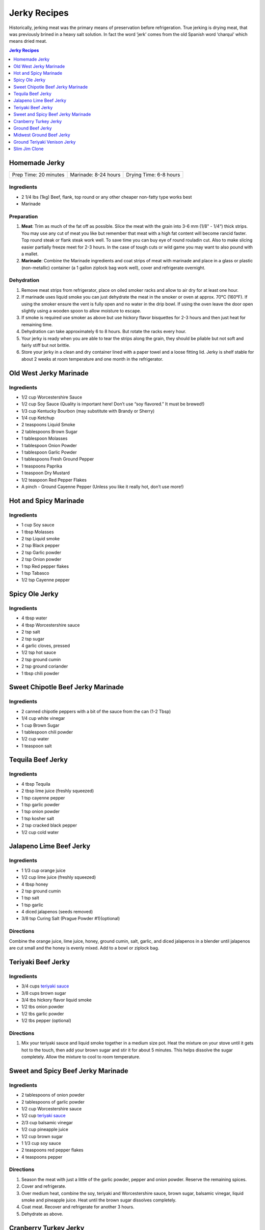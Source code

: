 .. raw:: pdf

   OddPageBreak tocPage

*************
Jerky Recipes
*************

Historically, jerking meat was the primary means of preservation before
refrigeration. True jerking is drying meat, that was previously brined
in a heavy salt solution. In fact the word ‘jerk’ comes from the old
Spanish word ‘charqui’ which means dried meat.

.. contents:: Jerky Recipes
   :local:
   :depth: 1

.. raw:: pdf

   OddPageBreak recipePage

Homemade Jerky
==============

+-----------------------+----------------------+-------------------------+
| Prep Time: 20 minutes | Marinade: 8-24 hours |  Drying Time: 6-8 hours |
+-----------------------+----------------------+-------------------------+

Ingredients
-----------

-  2 1/4 lbs (1kg) Beef, flank, top round or any other cheaper non-fatty
   type works best
-  Marinade

Preparation
-----------

1. **Meat**: Trim as much of the fat off as possible. Slice the meat
   with the grain into 3-6 mm (1/8" - 1/4“) thick strips. You may use
   any cut of meat you like but remember that meat with a high fat
   content will become rancid faster. Top round steak or flank steak
   work well. To save time you can buy eye of round rouladin cut. Also
   to make slicing easier partially freeze meet for 2-3 hours. In the
   case of tough cuts or wild game you may want to also pound with a
   mallet.
2. **Marinade**: Combine the Marinade ingredients and coat strips of
   meat with marinade and place in a glass or plastic (non-metallic)
   container (a 1 gallon ziplock bag work well), cover and refrigerate
   overnight.

Dehydration
-----------

1. Remove meat strips from refrigerator, place on oiled smoker racks and
   allow to air dry for at least one hour.
2. If marinade uses liquid smoke you can just dehydrate the meat in the
   smoker or oven at approx. 70°C (160°F). If using the smoker ensure
   the vent is fully open and no water in the drip bowl. If using the
   oven leave the door open slightly using a wooden spoon to allow
   moisture to escape.
3. If smoke is required use smoker as above but use hickory flavor
   bisquettes for 2-3 hours and then just heat for remaining time.
4. Dehydration can take approximately 6 to 8 hours. But rotate the racks
   every hour.
5. Your jerky is ready when you are able to tear the strips along the
   grain, they should be pliable but not soft and fairly stiff but not
   brittle.
6. Store your jerky in a clean and dry container lined with a paper
   towel and a loose fitting lid. Jerky is shelf stable for about 2
   weeks at room temperature and one month in the refrigerator.

.. raw:: pdf

   PageBreak recipePage

Old West Jerky Marinade
=======================

Ingredients
-----------

-  1/2 cup Worcestershire Sauce
-  1/2 cup Soy Sauce (Quality is important here! Don’t use “soy
   flavored.” It must be brewed!)
-  1/3 cup Kentucky Bourbon (may substitute with Brandy or Sherry)
-  1/4 cup Ketchup
-  2 teaspoons Liquid Smoke
-  2 tablespoons Brown Sugar
-  1 tablespoon Molasses
-  1 tablespoon Onion Powder
-  1 tablespoon Garlic Powder
-  1 tablespoons Fresh Ground Pepper
-  1 teaspoons Paprika
-  1 teaspoon Dry Mustard
-  1/2 teaspoon Red Pepper Flakes
-  A pinch - Ground Cayenne Pepper (Unless you like it really hot, don’t
   use more!)

.. raw:: pdf

   PageBreak recipePage

Hot and Spicy Marinade
======================

Ingredients
-----------

-  1 cup Soy sauce
-  1 tbsp Molasses
-  2 tsp Liquid smoke
-  2 tsp Black pepper
-  2 tsp Garlic powder
-  2 tsp Onion powder
-  1 tsp Red pepper flakes
-  1 tsp Tabasco
-  1/2 tsp Cayenne pepper

.. raw:: pdf

   PageBreak recipePage

Spicy Ole Jerky
===============

Ingredients
-----------

-  4 tbsp water
-  4 tbsp Worcestershire sauce
-  2 tsp salt
-  2 tsp sugar
-  4 garlic cloves, pressed
-  1/2 tsp hot sauce
-  2 tsp ground cumin
-  2 tsp ground coriander
-  1 tbsp chili powder

.. raw:: pdf

   PageBreak recipePage

Sweet Chipotle Beef Jerky Marinade
==================================

Ingredients
-----------

-  2 canned chipotle peppers with a bit of the sauce from the can (1-2
   Tbsp)
-  1/4 cup white vinegar
-  1 cup Brown Sugar
-  1 tablespoon chili powder
-  1/2 cup water
-  1 teaspoon salt

.. raw:: pdf

   PageBreak recipePage

Tequila Beef Jerky
==================

Ingredients
-----------

-  4 tbsp Tequila
-  2 tbsp lime juice (freshly squeezed)
-  1 tsp cayenne pepper
-  1 tsp garlic powder
-  1 tsp onion powder
-  1 tsp kosher salt
-  2 tsp cracked black pepper
-  1/2 cup cold water

.. raw:: pdf

   PageBreak recipePage

Jalapeno Lime Beef Jerky
========================

Ingredients
-----------

-  1 1/3 cup orange juice
-  1/2 cup lime juice (freshly squeezed)
-  4 tbsp honey
-  2 tsp ground cumin
-  1 tsp salt
-  1 tsp garlic
-  4 diced jalapenos (seeds removed)
-  3/8 tsp Curing Salt (Prague Powder #1)(optional)

Directions
----------

Combine the orange juice, lime juice, honey, ground cumin, salt, garlic,
and diced jalapenos in a blender until jalapenos are cut small and the
honey is evenly mixed. Add to a bowl or ziplock bag.

.. raw:: pdf

   PageBreak recipePage

Teriyaki Beef Jerky
===================

Ingredients
-----------

-  3/4 cups `teriyaki sauce <#teriyaki-sauce>`__
-  3/8 cups brown sugar
-  3/4 tbs hickory flavor liquid smoke
-  1/2 tbs onion powder
-  1/2 tbs garlic powder
-  1/2 tbs pepper (optional)

Directions
----------

1. Mix your teriyaki sauce and liquid smoke together in a medium size
   pot. Heat the mixture on your stove until it gets hot to the touch,
   then add your brown sugar and stir it for about 5 minutes. This helps
   dissolve the sugar completely. Allow the mixture to cool to room
   temperature.

.. raw:: pdf

   PageBreak recipePage

Sweet and Spicy Beef Jerky Marinade
===================================

Ingredients
-----------

-  2 tablespoons of onion powder
-  2 tablespoons of garlic powder
-  1/2 cup Worcestershire sauce
-  1/2 cup `teriyaki sauce <#teriyaki-sauce>`__
-  2/3 cup balsamic vinegar
-  1/2 cup pineapple juice
-  1/2 cup brown sugar
-  1 1/3 cup soy sauce
-  2 teaspoons red pepper flakes
-  4 teaspoons pepper

Directions
----------

1. Season the meat with just a little of the garlic powder, pepper and
   onion powder. Reserve the remaining spices.
2. Cover and refrigerate.
3. Over medium heat, combine the soy, teriyaki and Worcestershire sauce,
   brown sugar, balsamic vinegar, liquid smoke and pineapple juice. Heat
   until the brown sugar dissolves completely.
4. Coat meat. Recover and refrigerate for another 3 hours.
5. Dehydrate as above.

.. raw:: pdf

   PageBreak recipePage

Cranberry Turkey Jerky
======================

Ingredients
-----------

-  1lb Turkey Breast
-  1 cup cranberry sauce
-  1/4 cup orange juice
-  10 juniper berries (crushed into very small pieces)
-  1/4 cup honey
-  1 tbsp brown sugar
-  1/2 tsp allspice
-  1/4 tsp curing salt (prague powder #1) (optional)

Directions
----------

1. Combine all of the marinade ingredients in a bowl or ziplock bag and
   mix well.
2. Trim all visible fat from the turkey breast and slice 1/4" strips
   with the grain.
3. Add sliced turkey breast to the mixture in the ziplock bag or bowl
   and marinate for 8-24 hours in the refrigerator.
4. After the meat has finished marinating, remove from refrigerator and
   strain excess marinade in a colander.
5. Pre-heat oven to 350°F.
6. Place turkey strips on a baking rack on top of a aluminum foil lined
   baking sheet. Bake in the oven for 20 minutes or until the strips
   reach an internal temperature of 165°F.
7. Remove from the oven and dry with you favorite jerky making method.
   Dehydrate for 4 hours at 145°F.
8. The jerky is finished when it bends and cracks, but does not break in
   half.

.. raw:: pdf

   PageBreak recipePage

Ground Beef Jerky
=================

Ingredients
-----------

-  2 lb Lean ground beef (10% fat or less)
-  2 tbsp soy sauce
-  2 tbsp worcestershire sauce
-  3/8 tsp curing salt (prague powder #1)
-  2 tsp ground black pepper
-  2 tsp ground lemon pepper
-  2 tsp curry powder (red)
-  2 tsp ginger powder
-  1/2 tsp coriander
-  1 tsp garlic powder
-  1 tsp onion powder

Directions
----------

1. In a bowl, disolve Prague Powder in soy sauce and worcestershire
   sauce. Add remaining ingredients besides ground beef and combine.
2. Add to ground beef and mix seasonings thoroughly
3. Using a jerky gun, load the gun with the ground beef mixture and
   shoot 4-5" long strips onto a dehydrator tray or on a baking sheet.
4. Dehydrate at 160°F for 3 1/2 hours
5. Ground jerky is finished when it first starts becoming dry to the
   touch. It should bend without breaking in half. If it cracks in half
   when bent a little bit, it was over dried

Notes
-----

If not using a jerky gun, spread the ground meat on a baking sheet,
cover with wax paper, and roll with a rolling pin until meat is 1/4"
thick Slice the pan of beef into jerky strips 4-5" long and 1" thick.

.. raw:: pdf

   PageBreak recipePage

Midwest Ground Beef Jerky
=========================

Ingredients
-----------

-  2lb extra Lean ground beef (10% fat or less)
-  2 tbsp cold water
-  4 tsp liquid smoke (hickory)
-  2 tbsp brown sugar
-  1 tsp kosher salt
-  2 tsp garlic powder
-  2 tsp onion powder
-  2 tsp ground black pepper
-  2 tsp cayenne pepper
-  3/8 tsp curing salt (prague powder #1)
-  1 tsp corn syrup solids (optional)

Directions
----------

1. In a bowl, disolve Prague Powder in water and liquid smoke. Add
   remaining ingredients besides ground beef and combine.
2. Add to ground beef and mix seasonings thoroughly
3. Using a jerky gun, load the gun with the ground beef mixture and
   shoot 4-5" long strips onto a dehydrator tray or on a baking sheet.
4. Dehydrate at 160°F for 3 1/2 hours
5. Ground jerky is finished when it first starts becoming dry to the
   touch. It should bend without breaking in half. If it cracks in half
   when bent a little bit, it was over dried

.. raw:: pdf

   PageBreak recipePage

Ground Teriyaki Venison Jerky
=============================

Ingredients
-----------

-  2 lb (1 kg) of ground venison.
-  2 tablespoons table salt
-  2 tablespoons brown sugar
-  4 tablespoons `teriyaki sauce <#teriyaki-sauce>`__
-  Optional seasoning pepper

Preparation
-----------

Using your hands, mix all ingredients into the ground meat evenly and
thoroughly. Place in refrigerator overnight. Next morning, using a jerky
gun or rolling the meat into strips no more than 3/16" thick and lay
onto greased smoker trays. Dehydrate as above.

Notes
-----

Substitute any ground red meat, such as beef or buffalo for the venison.

.. raw:: pdf

   PageBreak recipePage

Slim Jim Clone
==============

Ingredients
-----------

-  2 pounds of ground lean meat
-  2 tbsp cold water
-  1 tbsp liquid smoke (hickory)
-  3/8 tsp. curing salt (prague powder #1)
-  2 1/2 Tbs. paprika
-  1 3/4 Tbs. ground mustard
-  1/4 tsp. celery seed
-  1/4 tsp. black pepper
-  1/4 tsp. white pepper
-  1/4 tsp. red pepper
-  1 Tbs. corn syrup

Directions
----------

1. Disolve Prague Powder in water and liquid smoke. Blend together with
   other dry ingredients, corn syrup, and meat.
2. Using Jerky gun create sticks using round tip.
3. Dehydrate 4 1/2 - 5 hours on high setting.
4. Using a jerky gun, load the gun with the ground beef mixture and
   shoot 6" sticks, using round tip, onto a dehydrator tray or on a
   baking sheet.
5. Dehydrate at 160°F for 4 1/2 to 5 hours
